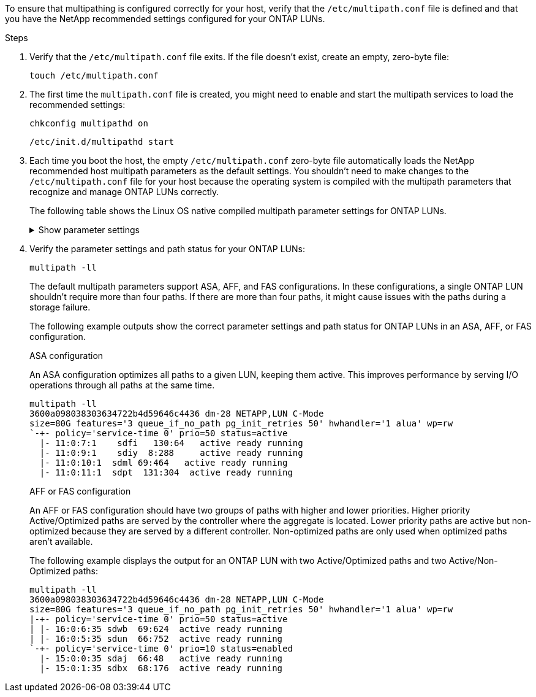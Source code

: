 To ensure that multipathing is configured correctly for your host, verify that the `/etc/multipath.conf` file is defined and that you have the NetApp recommended settings configured for your ONTAP LUNs.

.Steps 

. Verify that the `/etc/multipath.conf` file exits. If the file doesn't exist, create an empty, zero-byte file:
+
[source,cli]
----
touch /etc/multipath.conf
----

. The first time the `multipath.conf` file is created, you might need to enable and start the multipath services to load the recommended settings: 
+
[source,cli]
----
chkconfig multipathd on
----
+
[source,cli]
----
/etc/init.d/multipathd start
----

. Each time you boot the host, the empty `/etc/multipath.conf` zero-byte file automatically loads the NetApp recommended host multipath parameters as the default settings. You shouldn't need to make changes to the `/etc/multipath.conf` file for your host because the operating system is compiled with the multipath parameters that recognize and manage ONTAP LUNs correctly.
+
The following table shows the Linux OS native compiled multipath parameter settings for ONTAP LUNs.
+
.Show parameter settings
[%collapsible]
====
[[multipath-parameter-settings]]
[cols=2]
[options="header"]
|===
| Parameter
| Setting
| detect_prio | yes
| dev_loss_tmo | "infinity"
| failback | immediate
| fast_io_fail_tmo | 5
| features | "2 pg_init_retries 50"
| flush_on_last_del | "yes"
| hardware_handler | "0"
| no_path_retry | queue
| path_checker | "tur"
| path_grouping_policy | "group_by_prio"
| path_selector | "service-time 0"
| polling_interval | 5
| prio | "ontap"
| product | LUN
| retain_attached_hw_handler | yes
| rr_weight | "uniform"
| user_friendly_names | no
| vendor | NETAPP
|===
====

. Verify the parameter settings and path status for your ONTAP LUNs:
+
[source,cli]
----
multipath -ll
----
+
The default multipath parameters support ASA, AFF, and FAS configurations. In these configurations, a single ONTAP LUN shouldn't require more than four paths. If there are more than four paths, it might cause issues with the paths during a storage failure.
+
The following example outputs show the correct parameter settings and path status for ONTAP LUNs in an ASA, AFF, or FAS configuration. 
+
[role="tabbed-block"]
====
.ASA configuration
--
An ASA configuration optimizes all paths to a given LUN, keeping them active. This improves performance by serving I/O operations through all paths at the same time. 

----
multipath -ll
3600a098038303634722b4d59646c4436 dm-28 NETAPP,LUN C-Mode
size=80G features='3 queue_if_no_path pg_init_retries 50' hwhandler='1 alua' wp=rw
`-+- policy='service-time 0' prio=50 status=active
  |- 11:0:7:1    sdfi   130:64   active ready running
  |- 11:0:9:1    sdiy  8:288     active ready running
  |- 11:0:10:1  sdml 69:464   active ready running
  |- 11:0:11:1  sdpt  131:304  active ready running
----
--

.AFF or FAS configuration
--
An AFF or FAS configuration should have two groups of paths with higher and lower priorities. Higher priority Active/Optimized paths are served by the controller where the aggregate is located. Lower priority paths are active but non-optimized because they are served by a different controller. Non-optimized paths are only used when optimized paths aren’t available.

The following example displays the output for an ONTAP LUN with two Active/Optimized paths and two Active/Non-Optimized paths:

----
multipath -ll
3600a098038303634722b4d59646c4436 dm-28 NETAPP,LUN C-Mode
size=80G features='3 queue_if_no_path pg_init_retries 50' hwhandler='1 alua' wp=rw
|-+- policy='service-time 0' prio=50 status=active
| |- 16:0:6:35 sdwb  69:624  active ready running
| |- 16:0:5:35 sdun  66:752  active ready running
`-+- policy='service-time 0' prio=10 status=enabled
  |- 15:0:0:35 sdaj  66:48   active ready running
  |- 15:0:1:35 sdbx  68:176  active ready running
----
--
====